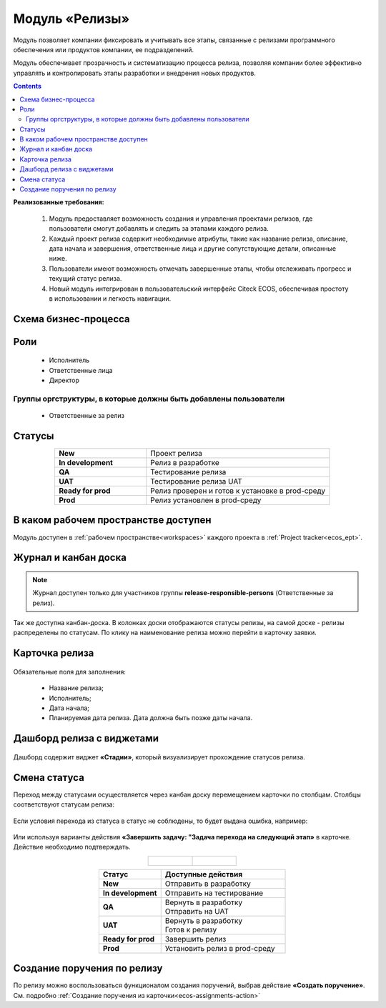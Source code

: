 Модуль «Релизы»
=================

.. _ecos-releases:

Модуль позволяет компании фиксировать и учитывать все этапы, связанные с релизами программного обеспечения или продуктов компании, ее подразделений. 

Модуль обеспечивает прозрачность и систематизацию процесса релиза, позволяя компании более эффективно управлять и контролировать этапы разработки и внедрения новых продуктов.

.. contents::
	:depth: 2

**Реализованные требования:**


    1.	Модуль предоставляет возможность создания и управления проектами релизов, где пользователи смогут добавлять и следить за этапами каждого релиза.
    2.	Каждый проект релиза содержит необходимые атрибуты, такие как название релиза, описание, дата начала и завершения, ответственные лица и другие сопутствующие детали, описанные ниже.
    3.	Пользователи имеют возможность отмечать завершенные этапы, чтобы отслеживать прогресс и текущий статус релиза.
    4.	Новый модуль интегрирован в пользовательский интерфейс Citeck ECOS, обеспечивая простоту в использовании и легкость навигации.


Схема бизнес-процесса
----------------------

 .. image:: _static/releases/bp.png
       :width: 600
       :align: center 

Роли
----

  * Исполнитель
  * Ответственные лица
  * Директор

Группы оргструктуры, в которые должны быть добавлены пользователи
~~~~~~~~~~~~~~~~~~~~~~~~~~~~~~~~~~~~~~~~~~~~~~~~~~~~~~~~~~~~~~~~~~~~~~~~

  * Ответственные за релиз

Статусы
--------

.. list-table::
      :widths: 20 40
      :align: center
      :class: tight-table 
      
      * - **New**
        - Проект релиза
      * - **In development**
        - Релиз в разработке
      * - **QA**
        - Тестирование релиза
      * - **UAT**
        - Тестирование релиза UAT
      * - **Ready for prod**
        - Релиз проверен и готов к установке в prod-среду
      * - **Prod**
        - Релиз установлен в prod-среду

В каком рабочем пространстве доступен
---------------------------------------

Модуль доступен в :ref:`рабочем пространстве<workspaces>` каждого проекта в :ref:`Project tracker<ecos_ept>`.

Журнал и канбан доска
----------------------

.. note:: 

    Журнал доступен только для участников группы **release-responsible-persons** (Ответственные за релиз).

.. image:: _static/releases/releases_1.png
    :width: 700
    :align: center 

Так же доступна канбан-доска. В колонках доски отображаются статусы релизы, на самой доске - релизы распределены по статусам. По клику на наименование релиза можно перейти в карточку заявки.

 .. image:: _static/releases/releases_2.png
       :width: 700
       :align: center 

Карточка релиза
-----------------

 .. image:: _static/releases/releases_3.png
       :width: 600
       :align: center 

Обязательные поля для заполнения:

    -	Название релиза;
    -	Исполнитель;
    -	Дата начала;
    -	Планируемая дата релиза. Дата должна быть позже даты начала.

Дашборд релиза с виджетами
----------------------------

 .. image:: _static/releases/releases_4.png
       :width: 600
       :align: center 

Дашборд содержит виджет **«Стадии»**, который визуализирует прохождение статусов релиза.

Смена статуса
---------------

Переход между статусами осуществляется через канбан доску перемещением карточки по столбцам. Столбцы соответствуют статусам релиза:

 .. image:: _static/releases/releases_5.png
       :width: 700
       :align: center 
 
Если условия перехода из статуса в статус не соблюдены, то будет выдана ошибка, например:

 .. image:: _static/releases/releases_6.png
       :width: 300
       :align: center 
 
Или используя варианты действия **«Завершить задачу: "Задача перехода на следующий этап»** в карточке. Действие необходимо подтверждать.

.. list-table::
      :widths: 20 20
      :align: center

      * - |

            .. image:: _static/releases/action_1.png
                  :width: 300
                  :align: center

        - |

            .. image:: _static/releases/action_2.png
                  :width: 350
                  :align: center

.. list-table::
      :widths: 20 40
      :header-rows: 1
      :align: center 
      :class: tight-table 
      
      * - Статус
        - Доступные действия
      * - **New**
        - Отправить в разработку
      * - **In development**
        - Отправить на тестирование
      * - **QA**
        - | Вернуть в разработку
          | Отправить на UAT
      * - **UAT**
        - | Вернуть в разработку
          | Готов к релизу
      * - **Ready for prod**
        - Завершить релиз
      * - **Prod**
        - Установить релиз в prod-среду

 
Создание поручения по релизу
-----------------------------

По релизу можно воспользоваться функционалом создания поручений, выбрав действие **«Создать поручение»**. См. подробно :ref:`Создание поручения из карточки<ecos-assignments-action>`